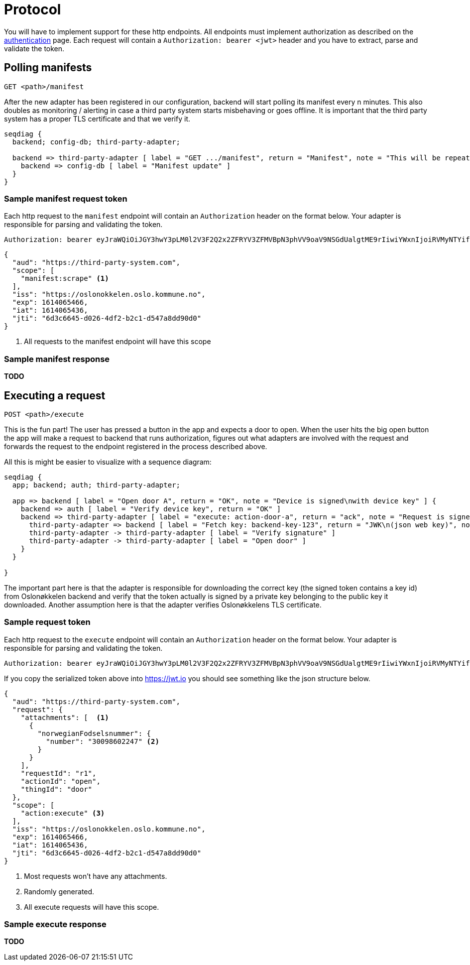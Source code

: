 = Protocol
:icons: font

You will have to implement support for these http endpoints. All endpoints must implement authorization as described
on the xref:authentication.adoc[authentication] page. Each request will contain a `Authorization: bearer <jwt>` header
and you have to extract, parse and validate the token.

== Polling manifests

    GET <path>/manifest

After the new adapter has been registered in our configuration, backend will start polling its manifest every n minutes.
This also doubles as monitoring / alerting in case a third party system starts misbehaving or goes offline.
It is important that the third party system has a proper TLS certificate and that we verify it.

[seqdiag,adapter-manifest-poll,svg]
....
seqdiag {
  backend; config-db; third-party-adapter;

  backend => third-party-adapter [ label = "GET .../manifest", return = "Manifest", note = "This will be repeated\nevery n minutes" ] {
    backend => config-db [ label = "Manifest update" ]
  }
}
....


=== Sample manifest request token

Each http request to the `manifest` endpoint will contain an `Authorization` header on the format below. Your adapter is
responsible for parsing and validating the token.

    Authorization: bearer eyJraWQiOiJGY3hwY3pLM0l2V3F2Q2x2ZFRYV3ZFMVBpN3phVV9oaV9NSGdUalgtME9rIiwiYWxnIjoiRVMyNTYifQ.eyJhdWQiOiJodHRwczpcL1wvdGhpcmQtcGFydHktc3lzdGVtLmNvbSIsInNjb3BlIjpbIm1hbmlmZXN0OnNjcmFwZSJdLCJpc3MiOiJodHRwczpcL1wvb3Nsb25va2tlbGVuLm9zbG8ua29tbXVuZS5ubyIsImV4cCI6MTYxNDA2NTQ2NiwiaWF0IjoxNjE0MDY1NDM2LCJqdGkiOiI2ZDNjNjY0NS1kMDI2LTRkZjItYjJjMS1kNTQ3YThkZDkwZDAifQ.yWZQJ4Xlv0ZWPthU674tX2JPlRbmsvHvjvJP7hSfwPZ9sHoE-TBEFHH5RhKzYR7j4I3iHhMXEd5lWPzowlaNNg


[source,json]
....
{
  "aud": "https://third-party-system.com",
  "scope": [
    "manifest:scrape" <1>
  ],
  "iss": "https://oslonokkelen.oslo.kommune.no",
  "exp": 1614065466,
  "iat": 1614065436,
  "jti": "6d3c6645-d026-4df2-b2c1-d547a8dd90d0"
}
....
<1> All requests to the manifest endpoint will have this scope

=== Sample manifest response

*TODO*


== Executing a request

    POST <path>/execute

This is the fun part!
The user has pressed a button in the app and expects a door to open.
When the user hits the big open button the app will make a request to backend that runs authorization, figures out what adapters are involved with the request and forwards the request to the endpoint registered in the process described above.

All this is might be easier to visualize with a sequence diagram:

[seqdiag,adapter-execute,svg]
....
seqdiag {
  app; backend; auth; third-party-adapter;

  app => backend [ label = "Open door A", return = "OK", note = "Device is signed\nwith device key" ] {
    backend => auth [ label = "Verify device key", return = "OK" ]
    backend => third-party-adapter [ label = "execute: action-door-a", return = "ack", note = "Request is signed\nwith kid=backend-key-123" ] {
      third-party-adapter => backend [ label = "Fetch key: backend-key-123", return = "JWK\n(json web key)", note = "Will only have to fetch key\nif not already in cache.\nThis is to verify that the request\nactually is sent by Oslonøkkelen." ]
      third-party-adapter -> third-party-adapter [ label = "Verify signature" ]
      third-party-adapter -> third-party-adapter [ label = "Open door" ]
    }
  }

}
....

The important part here is that the adapter is responsible for downloading the correct key (the signed token contains a key id)
from Oslonøkkelen backend and verify that the token actually is signed by a private key belonging to the public key it downloaded.
Another assumption here is that the adapter verifies Oslonøkkelens TLS certificate.

=== Sample request token

Each http request to the `execute` endpoint will contain an `Authorization` header on the format below. Your adapter is
responsible for parsing and validating the token.

    Authorization: bearer eyJraWQiOiJGY3hwY3pLM0l2V3F2Q2x2ZFRYV3ZFMVBpN3phVV9oaV9NSGdUalgtME9rIiwiYWxnIjoiRVMyNTYifQ.eyJhdWQiOiJodHRwczpcL1wvdGhpcmQtcGFydHktc3lzdGVtLmNvbSIsInJlcXVlc3QiOnsiYXR0YWNobWVudHMiOlt7Im5vcndlZ2lhbkZvZHNlbHNudW1tZXIiOnsibnVtYmVyIjoiMzAwOTg2MDIyNDcifX1dLCJyZXF1ZXN0SWQiOiJyMSIsImFjdGlvbklkIjoib3BlbiIsInRoaW5nSWQiOiJkb29yIn0sInNjb3BlIjpbImFjdGlvbjpleGVjdXRlIl0sImlzcyI6Imh0dHBzOlwvXC9vc2xvbm9ra2VsZW4ub3Nsby5rb21tdW5lLm5vIiwiZXhwIjoxNjE0MDY1NDY2LCJpYXQiOjE2MTQwNjU0MzYsImp0aSI6IjZkM2M2NjQ1LWQwMjYtNGRmMi1iMmMxLWQ1NDdhOGRkOTBkMCJ9.g0t3pC6kmlW_YIkDsdRvG7MX3yogeoDqDridjjG2wnas25Z9M3j_3cipdmLOAZjiS5P5BfIPEa75FE_k0f8VRg

If you copy the serialized token above into https://jwt.io you should see something like the json structure below.

[source,json]
....
{
  "aud": "https://third-party-system.com",
  "request": {
    "attachments": [  <1>
      {
        "norwegianFodselsnummer": {
          "number": "30098602247" <2>
        }
      }
    ],
    "requestId": "r1",
    "actionId": "open",
    "thingId": "door"
  },
  "scope": [
    "action:execute" <3>
  ],
  "iss": "https://oslonokkelen.oslo.kommune.no",
  "exp": 1614065466,
  "iat": 1614065436,
  "jti": "6d3c6645-d026-4df2-b2c1-d547a8dd90d0"
}
....
<1> Most requests won't have any attachments.
<2> Randomly generated.
<3> All execute requests will have this scope.


=== Sample execute response

*TODO*